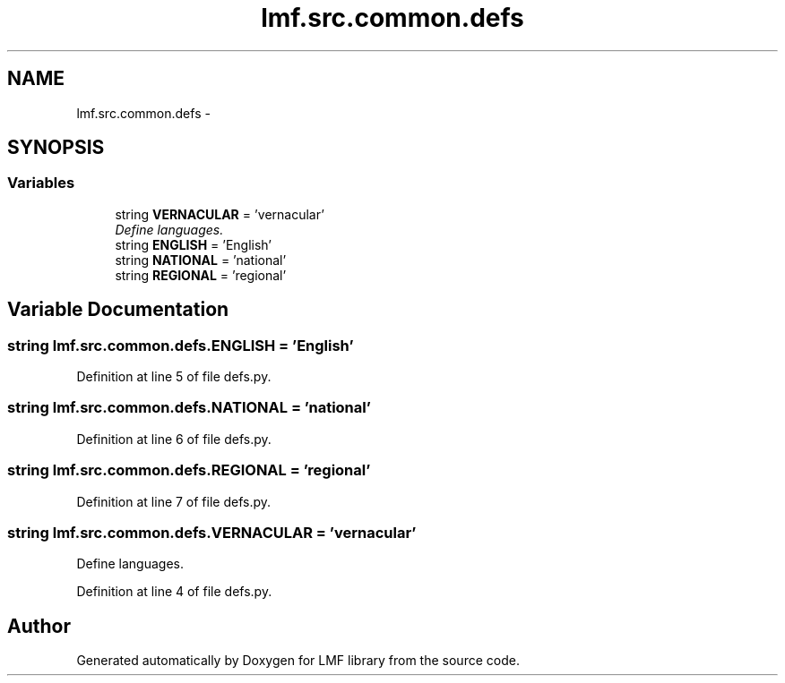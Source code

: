 .TH "lmf.src.common.defs" 3 "Fri Jul 24 2015" "LMF library" \" -*- nroff -*-
.ad l
.nh
.SH NAME
lmf.src.common.defs \- 
.SH SYNOPSIS
.br
.PP
.SS "Variables"

.in +1c
.ti -1c
.RI "string \fBVERNACULAR\fP = 'vernacular'"
.br
.RI "\fIDefine languages\&. \fP"
.ti -1c
.RI "string \fBENGLISH\fP = 'English'"
.br
.ti -1c
.RI "string \fBNATIONAL\fP = 'national'"
.br
.ti -1c
.RI "string \fBREGIONAL\fP = 'regional'"
.br
.in -1c
.SH "Variable Documentation"
.PP 
.SS "string lmf\&.src\&.common\&.defs\&.ENGLISH = 'English'"

.PP
Definition at line 5 of file defs\&.py\&.
.SS "string lmf\&.src\&.common\&.defs\&.NATIONAL = 'national'"

.PP
Definition at line 6 of file defs\&.py\&.
.SS "string lmf\&.src\&.common\&.defs\&.REGIONAL = 'regional'"

.PP
Definition at line 7 of file defs\&.py\&.
.SS "string lmf\&.src\&.common\&.defs\&.VERNACULAR = 'vernacular'"

.PP
Define languages\&. 
.PP
Definition at line 4 of file defs\&.py\&.
.SH "Author"
.PP 
Generated automatically by Doxygen for LMF library from the source code\&.

